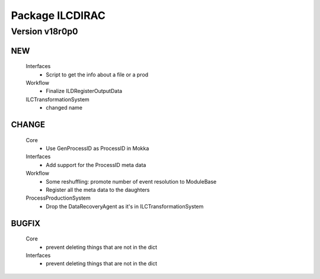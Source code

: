 ----------------
Package ILCDIRAC
----------------

Version v18r0p0
---------------

NEW
:::

 Interfaces
  - Script to get the info about a file or a prod
 Workflow
  - Finalize ILDRegisterOutputData
 ILCTransformationSystem
  - changed name

CHANGE
::::::

 Core
  - Use GenProcessID as ProcessID in Mokka
 Interfaces
  - Add support for the ProcessID meta data
 Workflow
  - Some reshuffling: promote number of event resolution to ModuleBase
  - Register all the meta data to the daughters
 ProcessProductionSystem
  - Drop the DataRecoveryAgent as it's in ILCTransformationSystem

BUGFIX
::::::

 Core
  - prevent deleting things that are not in the dict
 Interfaces
  - prevent deleting things that are not in the dict

